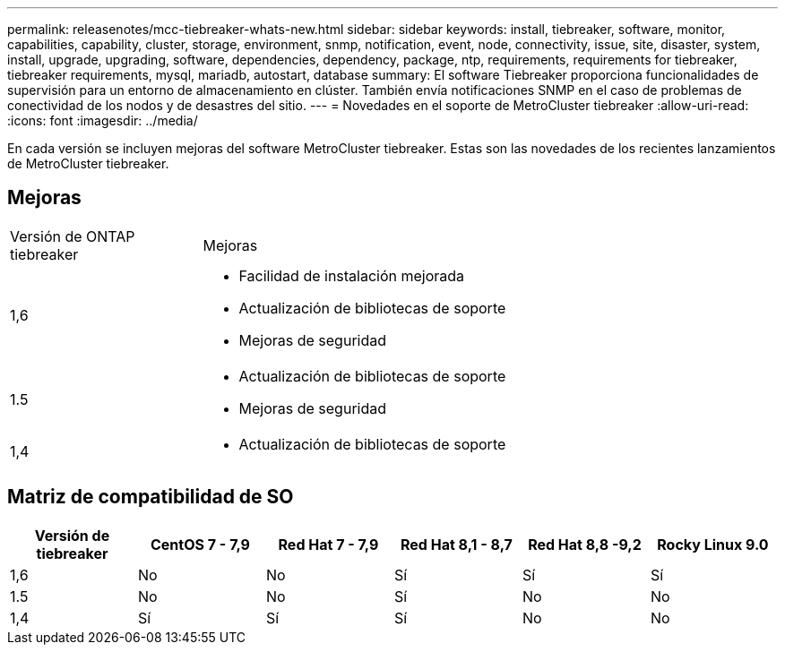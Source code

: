 ---
permalink: releasenotes/mcc-tiebreaker-whats-new.html 
sidebar: sidebar 
keywords: install, tiebreaker, software, monitor, capabilities, capability, cluster, storage, environment, snmp, notification, event, node, connectivity, issue, site, disaster, system, install, upgrade, upgrading, software, dependencies, dependency, package, ntp, requirements, requirements for tiebreaker, tiebreaker requirements, mysql, mariadb, autostart, database 
summary: El software Tiebreaker proporciona funcionalidades de supervisión para un entorno de almacenamiento en clúster. También envía notificaciones SNMP en el caso de problemas de conectividad de los nodos y de desastres del sitio. 
---
= Novedades en el soporte de MetroCluster tiebreaker
:allow-uri-read: 
:icons: font
:imagesdir: ../media/


[role="lead"]
En cada versión se incluyen mejoras del software MetroCluster tiebreaker. Estas son las novedades de los recientes lanzamientos de MetroCluster tiebreaker.



== Mejoras

[cols="25,75"]
|===


| Versión de ONTAP tiebreaker | Mejoras 


 a| 
1,6
 a| 
* Facilidad de instalación mejorada
* Actualización de bibliotecas de soporte
* Mejoras de seguridad




 a| 
1.5
 a| 
* Actualización de bibliotecas de soporte
* Mejoras de seguridad




 a| 
1,4
 a| 
* Actualización de bibliotecas de soporte


|===


== Matriz de compatibilidad de SO

[cols="2,2,2,2,2,2"]
|===
| Versión de tiebreaker | CentOS 7 - 7,9 | Red Hat 7 - 7,9 | Red Hat 8,1 - 8,7 | Red Hat 8,8 -9,2 | Rocky Linux 9.0 


 a| 
1,6
 a| 
No
 a| 
No
 a| 
Sí
 a| 
Sí
 a| 
Sí



 a| 
1.5
 a| 
No
 a| 
No
 a| 
Sí
 a| 
No
 a| 
No



 a| 
1,4
 a| 
Sí
 a| 
Sí
 a| 
Sí
 a| 
No
 a| 
No

|===